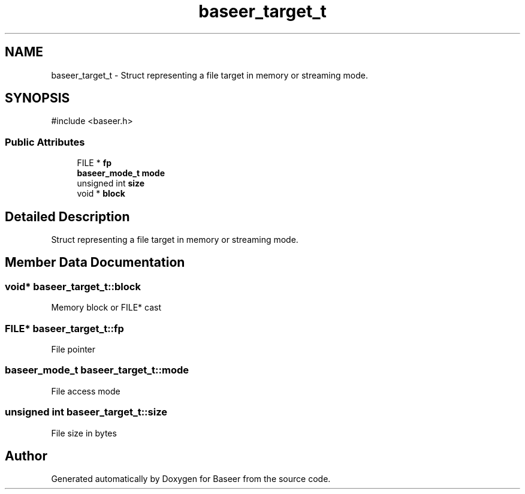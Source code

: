 .TH "baseer_target_t" 3 "Version 0.2.0" "Baseer" \" -*- nroff -*-
.ad l
.nh
.SH NAME
baseer_target_t \- Struct representing a file target in memory or streaming mode\&.  

.SH SYNOPSIS
.br
.PP
.PP
\fR#include <baseer\&.h>\fP
.SS "Public Attributes"

.in +1c
.ti -1c
.RI "FILE * \fBfp\fP"
.br
.ti -1c
.RI "\fBbaseer_mode_t\fP \fBmode\fP"
.br
.ti -1c
.RI "unsigned int \fBsize\fP"
.br
.ti -1c
.RI "void * \fBblock\fP"
.br
.in -1c
.SH "Detailed Description"
.PP 
Struct representing a file target in memory or streaming mode\&. 
.SH "Member Data Documentation"
.PP 
.SS "void* baseer_target_t::block"
Memory block or FILE* cast 
.SS "FILE* baseer_target_t::fp"
File pointer 
.SS "\fBbaseer_mode_t\fP baseer_target_t::mode"
File access mode 
.SS "unsigned int baseer_target_t::size"
File size in bytes 

.SH "Author"
.PP 
Generated automatically by Doxygen for Baseer from the source code\&.
